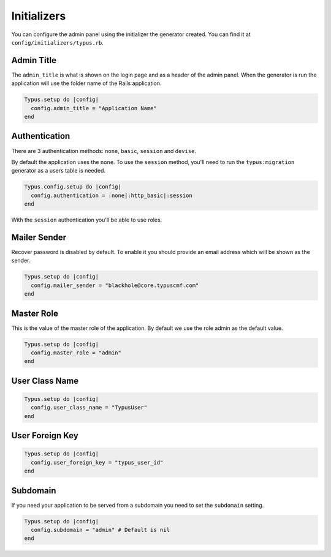 Initializers
============

You can configure the admin panel using the initializer the generator created.
You can find it at ``config/initializers/typus.rb``.


Admin Title
-----------

The ``admin_title`` is what is shown on the login page and as a header of
the admin panel. When the generator is run the application will use the folder
name of the Rails application.

.. code-block:: ruby

  Typus.setup do |config|
    config.admin_title = "Application Name"
  end


Authentication
--------------

There are 3 authentication methods: ``none``, ``basic``, ``session`` and ``devise``.

By default the application uses the ``none``. To use the ``session`` method,
you'll need to run the ``typus:migration`` generator as a users table is
needed.

.. code-block:: ruby

  Typus.config.setup do |config|
    config.authentication = :none|:http_basic|:session
  end

With the ``session`` authentication you'll be able to use roles.


Mailer Sender
-------------

Recover password is disabled by default. To enable it you should provide an
email address which will be shown as the sender.

.. code-block:: ruby

    Typus.setup do |config|
      config.mailer_sender = "blackhole@core.typuscmf.com"
    end


Master Role
-----------

This is the value of the master role of the application. By default we use
the role admin as the default value.

.. code-block:: ruby

  Typus.setup do |config|
    config.master_role = "admin"
  end


User Class Name
---------------

.. code-block:: ruby

  Typus.setup do |config|
    config.user_class_name = "TypusUser"
  end


User Foreign Key
----------------

.. code-block:: ruby

  Typus.setup do |config|
    config.user_foreign_key = "typus_user_id"
  end


Subdomain
---------

If you need your application to be served from a subdomain you need to set the
``subdomain`` setting.

.. code-block:: ruby

  Typus.setup do |config|
    config.subdomain = "admin" # Default is nil
  end
